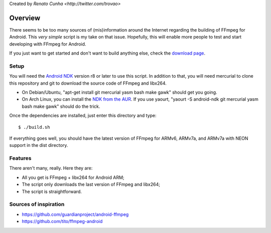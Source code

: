 Created by `Renato Cunha <http://twitter.com/trovao>`

========
Overview
========

There seems to be too many sources of (mis)information around the Internet
regarding the building of FFmpeg for Android. This *very simple* script is my
take on that issue. Hopefully, this will enable more people to test and start
developing with FFmpeg for Android.

If you just want to get started and don't want to build anything else, check
the `download page`_.

Setup
=====

You will need the `Android NDK`_ version r8 or later to use this script. In
addition to that, you will need mercurial to clone this repository and git to
download the source code of FFmpeg and libx264.

- On Debian/Ubuntu, "apt-get install git mercurial yasm bash make gawk" should
  get you going.
- On Arch Linux, you can install the `NDK from the AUR`_. If you use yaourt,
  "yaourt -S android-ndk git mercurial yasm bash make gawk" should do the
  trick.

Once the dependencies are installed, just enter this directory and type::

    $ ./build.sh

If everything goes well, you should have the latest version of FFmpeg for
ARMv6, ARMv7a, and ARMv7a with NEON support in the dist directory.

Features
========

There aren't many, really. Here they are:

- All you get is FFmpeg + libx264 for Android ARM;
- The script only downloads the last version of FFmpeg and libx264;
- The script is straightforward.

Sources of inspiration
======================

- https://github.com/guardianproject/android-ffmpeg
- https://github.com/tito/ffmpeg-android

.. LINKS

.. _`Android NDK`: http://developer.android.com/tools/sdk/ndk/index.html
.. _`NDK from the AUR`: https://aur.archlinux.org/packages.php?ID=27656
.. _`download page`: https://bitbucket.org/trovao/ffmpeg-android/downloads

